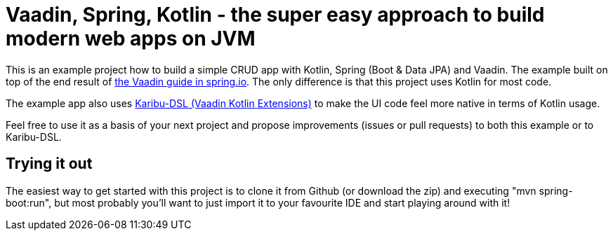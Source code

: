 = Vaadin, Spring, Kotlin - the super easy approach to build modern web apps on JVM

This is an example project how to build a simple CRUD app with Kotlin, Spring (Boot & Data JPA) and Vaadin. The example built on top of the end result of https://spring.io/guides/gs/crud-with-vaadin/[the Vaadin guide in spring.io]. The only difference is that this project uses Kotlin for most code.

The example app also uses https://github.com/mvysny/karibu-dsl[Karibu-DSL (Vaadin Kotlin Extensions)] to make the UI code feel more native in terms of Kotlin usage.

Feel free to use it as a basis of your next project and propose improvements (issues or pull requests) to both this example or to Karibu-DSL.

== Trying it out

The easiest way to get started with this project is to clone it from Github (or download the zip) and executing "mvn spring-boot:run", but most probably you'll want to just import it to your favourite IDE and start playing around with it!


